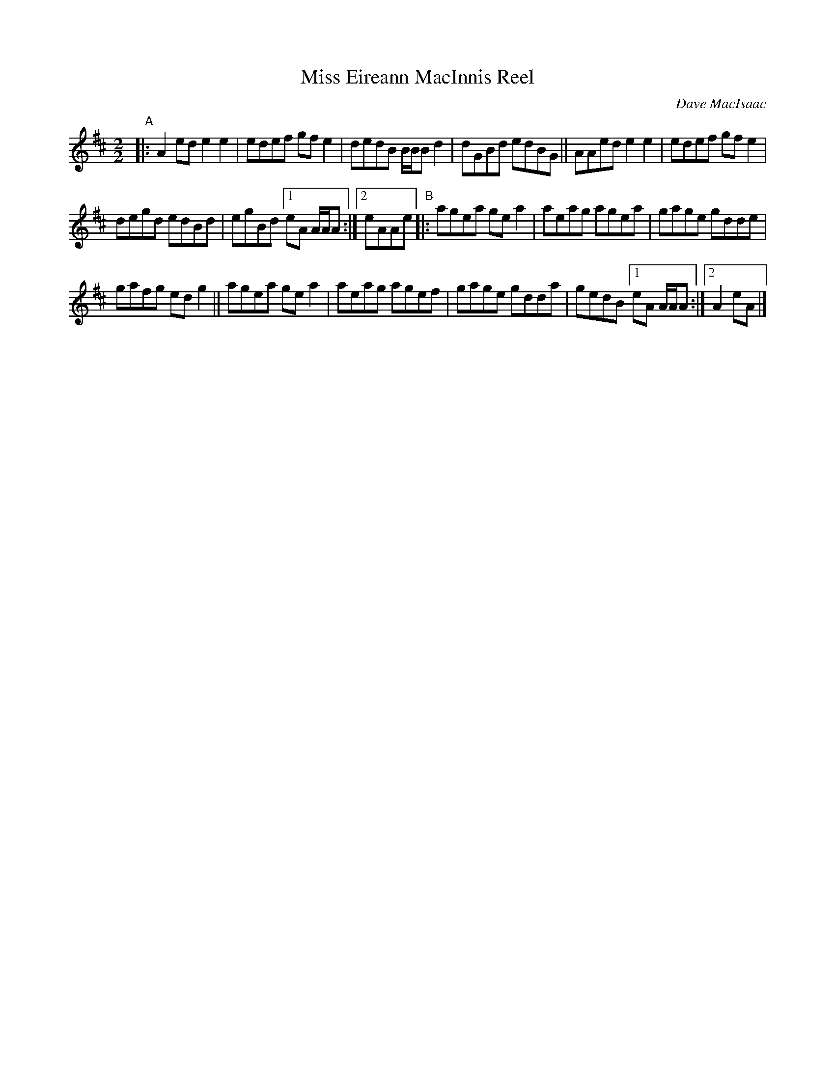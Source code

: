 X: 1
T: Miss Eireann MacInnis Reel
C: Dave MacIsaac
R: reel
S: handout for Wendy MacIsaac online workshop 2022-2-21
Z: 2022 John Chambers <jc:trillian.mit.edu>
M: 2/2
L: 1/8
K: D
"^A"|: A2ed e2e2 | edef gfe2 | dedB B/B/B d2 | dGBd edBG || AAed e2e2 | edef gfe2 |
degd edBd | egBd [1 eA A/A/A :|[2 eAAe "^B"|: agea gea2 | aeag agea | gage gdde |
gafg edg2 || agea gea2 | aeag agef | gage gdda | gedB [1 eA A/A/A :|[2 A2eA |]
